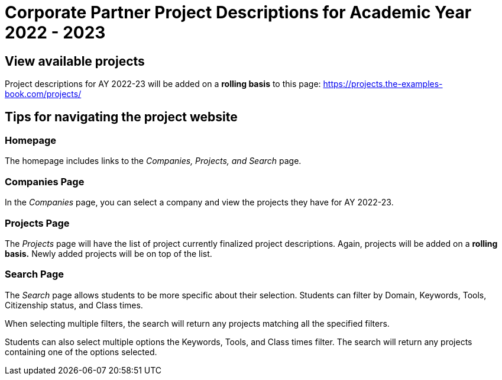 = Corporate Partner Project Descriptions for Academic Year 2022 - 2023 

== View available projects 

Project descriptions for AY 2022-23 will be added on a *rolling basis* to this page: https://projects.the-examples-book.com/projects/

== Tips for navigating the project website 

=== Homepage
The homepage includes links to the _Companies, Projects, and Search_ page. 

=== Companies Page
In the _Companies_ page, you can select a company and view the projects they have for AY 2022-23.

=== Projects Page
The _Projects_ page will have the list of project currently finalized project descriptions. Again, projects will be added on a *rolling basis.* Newly added projects will be on top of the list.

=== Search Page
The _Search_ page allows students to be more specific about their selection. Students can filter by Domain, Keywords, Tools, Citizenship status, and Class times.  

When selecting multiple filters, the search will return any projects matching all the specified filters. 

Students can also select multiple options the Keywords, Tools, and Class times filter. The search will return any projects containing one of the options selected.




